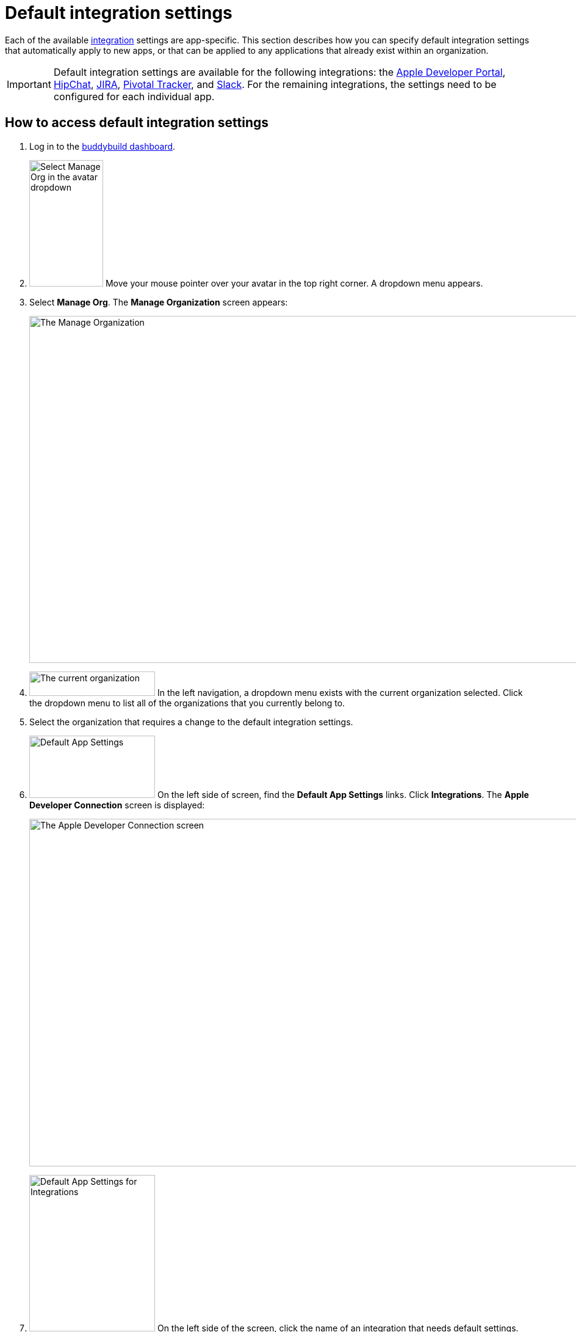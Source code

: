 = Default integration settings

Each of the available link:../README.adoc[integration] settings are
app-specific. This section describes how you can specify default
integration settings that automatically apply to new apps, or that can
be applied to any applications that already exist within an
organization.

[IMPORTANT]
Default integration settings are available for the following
integrations: the link:../itunes_connect.adoc[Apple Developer Portal],
link:../hipchat.adoc[HipChat], link:../jira.adoc[JIRA],
link:../pivotal_tracker.adoc[Pivotal Tracker], and
link:../slack.adoc[Slack]. For the remaining integrations, the settings
need to be configured for each individual app.

== How to access default integration settings

. Log in to the link:https://dashboard.buddybuild.com/[buddybuild
  dashboard].

. image:../../_img/dropdown-user-manage_org.png["Select Manage Org in
  the avatar dropdown", 121, 207, role="right"]
  Move your mouse pointer over your avatar in the top right corner. A
  dropdown menu appears.

. Select **Manage Org**. The **Manage Organization** screen appears:
+
image:../../_img/screen-manage_org.png["The Manage Organization", 1280,
568, role="frame"]

. image:../../_img/dropdown-organizations.png["The current
organization", 206, 40, role="right"]
  In the left navigation, a dropdown menu exists with the current
  organization selected. Click the dropdown menu to list all of the
  organizations that you currently belong to.

. Select the organization that requires a change to the default
  integration settings.

. image:img/panel-default_app_settings.png["Default App Settings", 206,
102, role="right"]
  On the left side of screen, find the **Default App Settings** links.
  Click **Integrations**. The **Apple Developer Connection** screen is
  displayed:
+
image:img/screen-apple_developer_connection.png["The Apple Developer
Connection screen", 1280, 569, role="frame"]

. image:img/panel-default_app_settings-integrations.png["Default App
  Settings for Integrations", 206, 256, role="right"]
  On the left side of the screen, click the name of an integration that
  needs default settings. The appropriate screen is displayed.
+
Find coverage of each integration's default settings below.


== Apple Developer Connection

Buddybuild can automatically sync with your Apple Developer Portal
account(s). With this integration, buddybuild can:

- link:../../quickstart/ios/apple_developer_portal_sync.adoc[Automatically
  sync your Provisioning Profiles]

- link:../../deployments/ios/itunes_connect.adoc[Upload specific builds
  to iTunes Connect and TestFlight]

The default settings screen lets you connect multiple accounts:

image:img/screen-apple_developer_connection-bb.png["The Apple Developer
Connection screen for buddybuild", role="frame"]

Learn more about the settings for link:../itunes_connect.adoc[Apple
Developer Connection].


== HipChat

HipChat is a popular group chat service, with video chat and screen
sharing. Buddybuild's integration with HipChat can automatically notify
you and your team of build status, feedback submissions, and crash
reports directly in the rooms you use.

image:img/screen-hipchat.png["The HipChat default settings", 1280, 569
role="frame"]

Learn more about the settings for link:../hipchat.adoc[HipChat].


== JIRA Issues

JIRA is a powerful issues and project tracker used by many agile teams.
Buddybuild's integration can automatically open a JIRA issue for each
piece of feedback and crash report that you receive for your apps.

image:img/screen-jira.png["The JIRA default settings", 1280, 716
role="frame"]

Learn more about the settings for link:../jira.adoc[JIRA].


== Pivotal Tracker

Pivotal Tracker is a lightweight, agile project management tool for
software teams. Buddybuild's integration with Pivotal Tracker can
automatically open a Pivotal Tracker issue for each piece of feedback
that you receive for your apps.

image:img/screen-pivotal_tracker.png["The Pivotal Tracker default settings",
1280, 569, role="frame"]

Learn more about the settings for link:../pivotal_tracker.adoc[Pivotal
Tracker].


== Slack

Buddybuild offers a first-class integration with Slack, which allows
you and your team to be notified of build status, feedback submissions,
and crash reports directly in the channels you use.

image:img/screen-slack.png["The Slack default settings", 1280, 569, role="frame"]

The default Slack settings allow you to configure the Slack teams that
buddybuild should use. The Slack channel is configured for each app
individually.

Learn more about the settings for link:../slack.adoc[Slack].
